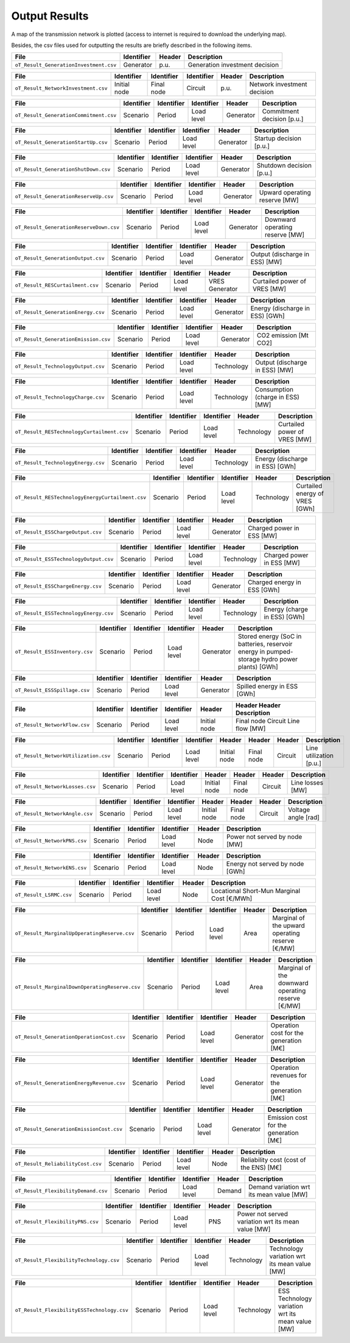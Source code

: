 .. openTEPES documentation master file, created by Andres Ramos

Output Results
==============

A map of the transmission network is plotted (access to internet is required to download the underlying map).

.. image:: /../imagenes/oT_Map_Network_9n.png
   :scale: 60%
   :align: center

Besides, the csv files used for outputting the results are briefly described in the following items.

===============================================  ============  ==========  ==============================================================
File                                             Identifier    Header      Description
===============================================  ============  ==========  ==============================================================
``oT_Result_GenerationInvestment.csv``           Generator     p.u.        Generation investment decision
===============================================  ============  ==========  ==============================================================

===============================================  ============  ==========  ==========  ======  ==========================================
File                                             Identifier    Identifier  Identifier  Header  Description
===============================================  ============  ==========  ==========  ======  ==========================================
``oT_Result_NetworkInvestment.csv``              Initial node  Final node  Circuit     p.u.    Network investment decision
===============================================  ============  ==========  ==========  ======  ==========================================

===============================================  ============  ==========  ==========  ==========  ==========================================
File                                             Identifier    Identifier  Identifier  Header      Description
===============================================  ============  ==========  ==========  ==========  ==========================================
``oT_Result_GenerationCommitment.csv``           Scenario      Period      Load level  Generator   Commitment decision [p.u.]
===============================================  ============  ==========  ==========  ==========  ==========================================

===============================================  ============  ==========  ==========  ==========  ==========================================
File                                             Identifier    Identifier  Identifier  Header      Description
===============================================  ============  ==========  ==========  ==========  ==========================================
``oT_Result_GenerationStartUp.csv``              Scenario      Period      Load level  Generator   Startup decision [p.u.]
===============================================  ============  ==========  ==========  ==========  ==========================================

===============================================  ============  ==========  ==========  ==========  ==========================================
File                                             Identifier    Identifier  Identifier  Header      Description
===============================================  ============  ==========  ==========  ==========  ==========================================
``oT_Result_GenerationShutDown.csv``             Scenario      Period      Load level  Generator   Shutdown decision [p.u.]
===============================================  ============  ==========  ==========  ==========  ==========================================

===============================================  ============  ==========  ==========  ==========  ==========================================
File                                             Identifier    Identifier  Identifier  Header      Description
===============================================  ============  ==========  ==========  ==========  ==========================================
``oT_Result_GenerationReserveUp.csv``            Scenario      Period      Load level  Generator   Upward operating reserve [MW]
===============================================  ============  ==========  ==========  ==========  ==========================================

===============================================  ============  ==========  ==========  ==========  ==========================================
File                                             Identifier    Identifier  Identifier  Header      Description
===============================================  ============  ==========  ==========  ==========  ==========================================
``oT_Result_GenerationReserveDown.csv``          Scenario      Period      Load level  Generator   Downward operating reserve [MW]
===============================================  ============  ==========  ==========  ==========  ==========================================

===============================================  ============  ==========  ==========  ==========  ==========================================
File                                             Identifier    Identifier  Identifier  Header      Description
===============================================  ============  ==========  ==========  ==========  ==========================================
``oT_Result_GenerationOutput.csv``               Scenario      Period      Load level  Generator   Output (discharge in ESS) [MW]
===============================================  ============  ==========  ==========  ==========  ==========================================

===============================================  ============  ==========  ==========  ==============  ==========================================
File                                             Identifier    Identifier  Identifier  Header          Description
===============================================  ============  ==========  ==========  ==============  ==========================================
``oT_Result_RESCurtailment.csv``                 Scenario      Period      Load level  VRES Generator  Curtailed power of VRES [MW]
===============================================  ============  ==========  ==========  ==============  ==========================================

===============================================  ============  ==========  ==========  ==========  ==========================================
File                                             Identifier    Identifier  Identifier  Header      Description
===============================================  ============  ==========  ==========  ==========  ==========================================
``oT_Result_GenerationEnergy.csv``               Scenario      Period      Load level  Generator   Energy (discharge in ESS) [GWh]
===============================================  ============  ==========  ==========  ==========  ==========================================

===============================================  ============  ==========  ==========  ==========  ==========================================
File                                             Identifier    Identifier  Identifier  Header      Description
===============================================  ============  ==========  ==========  ==========  ==========================================
``oT_Result_GenerationEmission.csv``             Scenario      Period      Load level  Generator   CO2 emission [Mt CO2]
===============================================  ============  ==========  ==========  ==========  ==========================================

===============================================  ============  ==========  ==========  ==========  ==========================================
File                                             Identifier    Identifier  Identifier  Header      Description
===============================================  ============  ==========  ==========  ==========  ==========================================
``oT_Result_TechnologyOutput.csv``               Scenario      Period      Load level  Technology  Output (discharge in ESS) [MW]
===============================================  ============  ==========  ==========  ==========  ==========================================

===============================================  ============  ==========  ==========  ==========  ==========================================
File                                             Identifier    Identifier  Identifier  Header      Description
===============================================  ============  ==========  ==========  ==========  ==========================================
``oT_Result_TechnologyCharge.csv``               Scenario      Period      Load level  Technology  Consumption (charge in ESS) [MW]
===============================================  ============  ==========  ==========  ==========  ==========================================

===============================================  ============  ==========  ==========  ==============  ==========================================
File                                             Identifier    Identifier  Identifier  Header          Description
===============================================  ============  ==========  ==========  ==============  ==========================================
``oT_Result_RESTechnologyCurtailment.csv``       Scenario      Period      Load level  Technology      Curtailed power of VRES [MW]
===============================================  ============  ==========  ==========  ==============  ==========================================

===============================================  ============  ==========  ==========  ==========  ==========================================
File                                             Identifier    Identifier  Identifier  Header      Description
===============================================  ============  ==========  ==========  ==========  ==========================================
``oT_Result_TechnologyEnergy.csv``               Scenario      Period      Load level  Technology  Energy (discharge in ESS) [GWh]
===============================================  ============  ==========  ==========  ==========  ==========================================

================================================  ============  ==========  ==========  ==============  ==========================================
File                                              Identifier    Identifier  Identifier  Header          Description
================================================  ============  ==========  ==========  ==============  ==========================================
``oT_Result_RESTechnologyEnergyCurtailment.csv``  Scenario      Period      Load level  Technology      Curtailed energy of VRES [GWh]
================================================  ============  ==========  ==========  ==============  ==========================================

===============================================  ============  ==========  ==========  ==========  ==========================================
File                                             Identifier    Identifier  Identifier  Header      Description
===============================================  ============  ==========  ==========  ==========  ==========================================
``oT_Result_ESSChargeOutput.csv``                Scenario      Period      Load level  Generator   Charged power in ESS [MW]
===============================================  ============  ==========  ==========  ==========  ==========================================

===============================================  ============  ==========  ==========  ==========  ==========================================
File                                             Identifier    Identifier  Identifier  Header      Description
===============================================  ============  ==========  ==========  ==========  ==========================================
``oT_Result_ESSTechnologyOutput.csv``            Scenario      Period      Load level  Technology  Charged power in ESS [MW]
===============================================  ============  ==========  ==========  ==========  ==========================================

===============================================  ============  ==========  ==========  ==========  ==========================================
File                                             Identifier    Identifier  Identifier  Header      Description
===============================================  ============  ==========  ==========  ==========  ==========================================
``oT_Result_ESSChargeEnergy.csv``                Scenario      Period      Load level  Generator   Charged energy in ESS [GWh]
===============================================  ============  ==========  ==========  ==========  ==========================================

===============================================  ============  ==========  ==========  ==========  ==========================================
File                                             Identifier    Identifier  Identifier  Header      Description
===============================================  ============  ==========  ==========  ==========  ==========================================
``oT_Result_ESSTechnologyEnergy.csv``            Scenario      Period      Load level  Technology  Energy (charge in ESS) [GWh]
===============================================  ============  ==========  ==========  ==========  ==========================================

===============================================  ============  ==========  ==========  =========  ==============================================================================================
File                                             Identifier    Identifier  Identifier  Header     Description
===============================================  ============  ==========  ==========  =========  ==============================================================================================
``oT_Result_ESSInventory.csv``                   Scenario      Period      Load level  Generator  Stored energy (SoC in batteries, reservoir energy in pumped-storage hydro power plants) [GWh]
===============================================  ============  ==========  ==========  =========  ==============================================================================================

===============================================  ============  ==========  ==========  ==========  ==========================================
File                                             Identifier    Identifier  Identifier  Header      Description
===============================================  ============  ==========  ==========  ==========  ==========================================
``oT_Result_ESSSpillage.csv``                    Scenario      Period      Load level  Generator   Spilled energy in ESS [GWh]
===============================================  ============  ==========  ==========  ==========  ==========================================

===============================================  ============  ==========  ==========  ============  ==========================================
File                                             Identifier    Identifier  Identifier  Header        Header      Header      Description
===============================================  ============  ==========  ==========  ============  ==========================================
``oT_Result_NetworkFlow.csv``                    Scenario      Period      Load level  Initial node  Final node  Circuit     Line flow [MW]
===============================================  ============  ==========  ==========  ============  ==========================================

===============================================  ============  ==========  ==========  ============  ==========  ==========  =======================
File                                             Identifier    Identifier  Identifier  Header        Header      Header      Description
===============================================  ============  ==========  ==========  ============  ==========  ==========  =======================
``oT_Result_NetworkUtilization.csv``             Scenario      Period      Load level  Initial node  Final node  Circuit     Line utilization [p.u.]
===============================================  ============  ==========  ==========  ============  ==========  ==========  =======================

===============================================  ============  ==========  ==========  ============  ==========  ==========  =======================
File                                             Identifier    Identifier  Identifier  Header        Header      Header      Description
===============================================  ============  ==========  ==========  ============  ==========  ==========  =======================
``oT_Result_NetworkLosses.csv``                  Scenario      Period      Load level  Initial node  Final node  Circuit     Line losses [MW]
===============================================  ============  ==========  ==========  ============  ==========  ==========  =======================

===============================================  ============  ==========  ==========  ============  ============  =========  =======================
File                                             Identifier    Identifier  Identifier  Header        Header        Header     Description
===============================================  ============  ==========  ==========  ============  ============  =========  =======================
``oT_Result_NetworkAngle.csv``                   Scenario      Period      Load level  Initial node  Final node    Circuit    Voltage angle [rad]
===============================================  ============  ==========  ==========  ============  ============  =========  =======================

===============================================  ============  ==========  ==========  ==========  ==========================================
File                                             Identifier    Identifier  Identifier  Header      Description
===============================================  ============  ==========  ==========  ==========  ==========================================
``oT_Result_NetworkPNS.csv``                     Scenario      Period      Load level  Node        Power not served by node [MW]
===============================================  ============  ==========  ==========  ==========  ==========================================

===============================================  ============  ==========  ==========  ==========  ==========================================
File                                             Identifier    Identifier  Identifier  Header      Description
===============================================  ============  ==========  ==========  ==========  ==========================================
``oT_Result_NetworkENS.csv``                     Scenario      Period      Load level  Node        Energy not served by node [GWh]
===============================================  ============  ==========  ==========  ==========  ==========================================

===============================================  ============  ==========  ==========  ==========  ==========================================
File                                             Identifier    Identifier  Identifier  Header      Description
===============================================  ============  ==========  ==========  ==========  ==========================================
``oT_Result_LSRMC.csv``                          Scenario      Period      Load level  Node        Locational Short-Mun Marginal Cost [€/MWh]
===============================================  ============  ==========  ==========  ==========  ==========================================

===============================================  ============  ==========  ==========  ==========  ================================================
File                                             Identifier    Identifier  Identifier  Header      Description
===============================================  ============  ==========  ==========  ==========  ================================================
``oT_Result_MarginalUpOperatingReserve.csv``     Scenario      Period      Load level  Area        Marginal of the upward operating reserve [€/MW]
===============================================  ============  ==========  ==========  ==========  ================================================

===============================================  ============  ==========  ==========  ==========  =================================================
File                                             Identifier    Identifier  Identifier  Header      Description
===============================================  ============  ==========  ==========  ==========  =================================================
``oT_Result_MarginalDownOperatingReserve.csv``   Scenario      Period      Load level  Area        Marginal of the downward operating reserve [€/MW]
===============================================  ============  ==========  ==========  ==========  =================================================

===============================================  ============  ==========  ==========  ==========  ==========================================
File                                             Identifier    Identifier  Identifier  Header      Description
===============================================  ============  ==========  ==========  ==========  ==========================================
``oT_Result_GenerationOperationCost.csv``        Scenario      Period      Load level  Generator   Operation cost for the generation [M€]
===============================================  ============  ==========  ==========  ==========  ==========================================

===============================================  ============  ==========  ==========  ==========  ==========================================
File                                             Identifier    Identifier  Identifier  Header      Description
===============================================  ============  ==========  ==========  ==========  ==========================================
``oT_Result_GenerationEnergyRevenue.csv``        Scenario      Period      Load level  Generator    Operation revenues for the generation [M€]
===============================================  ============  ==========  ==========  ==========  ==========================================

===============================================  ============  ==========  ==========  ==========  ==========================================
File                                             Identifier    Identifier  Identifier  Header      Description
===============================================  ============  ==========  ==========  ==========  ==========================================
``oT_Result_GenerationEmissionCost.csv``         Scenario      Period      Load level  Generator   Emission cost for the generation [M€]
===============================================  ============  ==========  ==========  ==========  ==========================================

===============================================  ============  ==========  ==========  ==========  ==========================================
File                                             Identifier    Identifier  Identifier  Header      Description
===============================================  ============  ==========  ==========  ==========  ==========================================
``oT_Result_ReliabilityCost.csv``                Scenario      Period      Load level  Node        Reliability cost (cost of the ENS) [M€]
===============================================  ============  ==========  ==========  ==========  ==========================================

===============================================  ============  ==========  ==========  ==========  ================================================
File                                             Identifier    Identifier  Identifier  Header      Description
===============================================  ============  ==========  ==========  ==========  ================================================
``oT_Result_FlexibilityDemand.csv``              Scenario      Period      Load level  Demand      Demand variation wrt its mean value [MW]
===============================================  ============  ==========  ==========  ==========  ================================================

===============================================  ============  ==========  ==========  ==========  ==================================================
File                                             Identifier    Identifier  Identifier  Header      Description
===============================================  ============  ==========  ==========  ==========  ==================================================
``oT_Result_FlexibilityPNS.csv``                 Scenario      Period      Load level  PNS         Power not served variation wrt its mean value [MW]
===============================================  ============  ==========  ==========  ==========  ==================================================

===============================================  ============  ==========  ==========  ==========  ================================================
File                                             Identifier    Identifier  Identifier  Header      Description
===============================================  ============  ==========  ==========  ==========  ================================================
``oT_Result_FlexibilityTechnology.csv``          Scenario      Period      Load level  Technology  Technology variation wrt its mean value [MW]
===============================================  ============  ==========  ==========  ==========  ================================================

===============================================  ============  ==========  ==========  ==========  ================================================
File                                             Identifier    Identifier  Identifier  Header      Description
===============================================  ============  ==========  ==========  ==========  ================================================
``oT_Result_FlexibilityESSTechnology.csv``       Scenario      Period      Load level  Technology  ESS Technology variation wrt its mean value [MW]
===============================================  ============  ==========  ==========  ==========  ================================================

